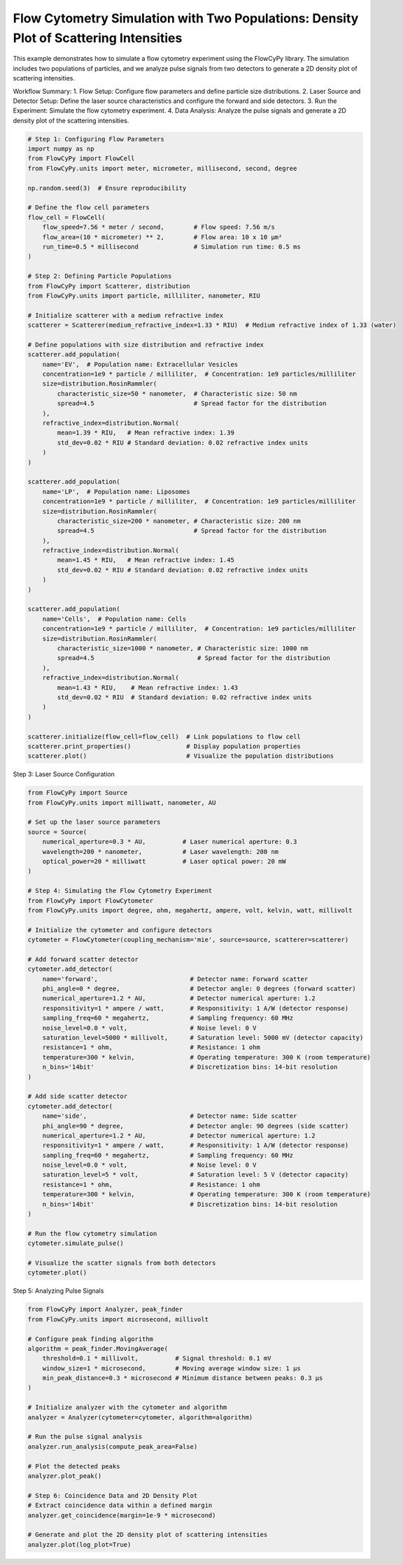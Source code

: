 
.. DO NOT EDIT.
.. THIS FILE WAS AUTOMATICALLY GENERATED BY SPHINX-GALLERY.
.. TO MAKE CHANGES, EDIT THE SOURCE PYTHON FILE:
.. "gallery/density_3_plot.py"
.. LINE NUMBERS ARE GIVEN BELOW.

.. only:: html

    .. note::
        :class: sphx-glr-download-link-note

        :ref:`Go to the end <sphx_glr_download_gallery_density_3_plot.py>`
        to download the full example code

.. rst-class:: sphx-glr-example-title

.. _sphx_glr_gallery_density_3_plot.py:


Flow Cytometry Simulation with Two Populations: Density Plot of Scattering Intensities
=====================================================================================

This example demonstrates how to simulate a flow cytometry experiment using the FlowCyPy library.
The simulation includes two populations of particles, and we analyze pulse signals from two detectors
to generate a 2D density plot of scattering intensities.

Workflow Summary:
1. Flow Setup: Configure flow parameters and define particle size distributions.
2. Laser Source and Detector Setup: Define the laser source characteristics and configure the forward and side detectors.
3. Run the Experiment: Simulate the flow cytometry experiment.
4. Data Analysis: Analyze the pulse signals and generate a 2D density plot of the scattering intensities.

.. GENERATED FROM PYTHON SOURCE LINES 15-81

.. code-block:: python3


    # Step 1: Configuring Flow Parameters
    import numpy as np
    from FlowCyPy import FlowCell
    from FlowCyPy.units import meter, micrometer, millisecond, second, degree

    np.random.seed(3)  # Ensure reproducibility

    # Define the flow cell parameters
    flow_cell = FlowCell(
        flow_speed=7.56 * meter / second,        # Flow speed: 7.56 m/s
        flow_area=(10 * micrometer) ** 2,        # Flow area: 10 x 10 µm²
        run_time=0.5 * millisecond               # Simulation run time: 0.5 ms
    )

    # Step 2: Defining Particle Populations
    from FlowCyPy import Scatterer, distribution
    from FlowCyPy.units import particle, milliliter, nanometer, RIU

    # Initialize scatterer with a medium refractive index
    scatterer = Scatterer(medium_refractive_index=1.33 * RIU)  # Medium refractive index of 1.33 (water)

    # Define populations with size distribution and refractive index
    scatterer.add_population(
        name='EV',  # Population name: Extracellular Vesicles
        concentration=1e9 * particle / milliliter,  # Concentration: 1e9 particles/milliliter
        size=distribution.RosinRammler(
            characteristic_size=50 * nanometer,  # Characteristic size: 50 nm
            spread=4.5                           # Spread factor for the distribution
        ),
        refractive_index=distribution.Normal(
            mean=1.39 * RIU,   # Mean refractive index: 1.39
            std_dev=0.02 * RIU # Standard deviation: 0.02 refractive index units
        )
    )

    scatterer.add_population(
        name='LP',  # Population name: Liposomes
        concentration=1e9 * particle / milliliter,  # Concentration: 1e9 particles/milliliter
        size=distribution.RosinRammler(
            characteristic_size=200 * nanometer, # Characteristic size: 200 nm
            spread=4.5                           # Spread factor for the distribution
        ),
        refractive_index=distribution.Normal(
            mean=1.45 * RIU,   # Mean refractive index: 1.45
            std_dev=0.02 * RIU # Standard deviation: 0.02 refractive index units
        )
    )

    scatterer.add_population(
        name='Cells',  # Population name: Cells
        concentration=1e9 * particle / milliliter,  # Concentration: 1e9 particles/milliliter
        size=distribution.RosinRammler(
            characteristic_size=1000 * nanometer, # Characteristic size: 1000 nm
            spread=4.5                            # Spread factor for the distribution
        ),
        refractive_index=distribution.Normal(
            mean=1.43 * RIU,    # Mean refractive index: 1.43
            std_dev=0.02 * RIU  # Standard deviation: 0.02 refractive index units
        )
    )

    scatterer.initialize(flow_cell=flow_cell)  # Link populations to flow cell
    scatterer.print_properties()               # Display population properties
    scatterer.plot()                           # Visualize the population distributions




.. image-sg:: /gallery/images/sphx_glr_density_3_plot_001.png
   :alt: density 3 plot
   :srcset: /gallery/images/sphx_glr_density_3_plot_001.png
   :class: sphx-glr-single-img


.. rst-class:: sphx-glr-script-out

 .. code-block:: none


    Scatterer [] Properties
    +-----------------------------+----------+
    | Property                    | Value    |
    +=============================+==========+
    | coupling factor             | mie      |
    +-----------------------------+----------+
    | medium refractive index     | 1.3 RIU  |
    +-----------------------------+----------+
    | minimum time between events | 356.7 ps |
    +-----------------------------+----------+
    | average time between events | 440.0 ns |
    +-----------------------------+----------+

    Population [EV] Properties
    +------------------+------------------------------+
    | Property         | Value                        |
    +==================+==============================+
    | Name             | EV                           |
    +------------------+------------------------------+
    | Refractive Index | Normal(1.390 RIU, 0.020 RIU) |
    +------------------+------------------------------+
    | Size             | RR(50.000 nm, 4.500)         |
    +------------------+------------------------------+
    | Concentration    | 1.7 nmol/m³                  |
    +------------------+------------------------------+
    | N events         | 378.0 particle               |
    +------------------+------------------------------+

    Population [LP] Properties
    +------------------+------------------------------+
    | Property         | Value                        |
    +==================+==============================+
    | Name             | LP                           |
    +------------------+------------------------------+
    | Refractive Index | Normal(1.450 RIU, 0.020 RIU) |
    +------------------+------------------------------+
    | Size             | RR(200.000 nm, 4.500)        |
    +------------------+------------------------------+
    | Concentration    | 1.7 nmol/m³                  |
    +------------------+------------------------------+
    | N events         | 369.0 particle               |
    +------------------+------------------------------+

    Population [Cells] Properties
    +------------------+------------------------------+
    | Property         | Value                        |
    +==================+==============================+
    | Name             | Cells                        |
    +------------------+------------------------------+
    | Refractive Index | Normal(1.430 RIU, 0.020 RIU) |
    +------------------+------------------------------+
    | Size             | RR(1000.000 nm, 4.500)       |
    +------------------+------------------------------+
    | Concentration    | 1.7 nmol/m³                  |
    +------------------+------------------------------+
    | N events         | 378.0 particle               |
    +------------------+------------------------------+




.. GENERATED FROM PYTHON SOURCE LINES 82-83

Step 3: Laser Source Configuration

.. GENERATED FROM PYTHON SOURCE LINES 83-134

.. code-block:: python3

    from FlowCyPy import Source
    from FlowCyPy.units import milliwatt, nanometer, AU

    # Set up the laser source parameters
    source = Source(
        numerical_aperture=0.3 * AU,          # Laser numerical aperture: 0.3
        wavelength=200 * nanometer,           # Laser wavelength: 200 nm
        optical_power=20 * milliwatt          # Laser optical power: 20 mW
    )

    # Step 4: Simulating the Flow Cytometry Experiment
    from FlowCyPy import FlowCytometer
    from FlowCyPy.units import degree, ohm, megahertz, ampere, volt, kelvin, watt, millivolt

    # Initialize the cytometer and configure detectors
    cytometer = FlowCytometer(coupling_mechanism='mie', source=source, scatterer=scatterer)

    # Add forward scatter detector
    cytometer.add_detector(
        name='forward',                         # Detector name: Forward scatter
        phi_angle=0 * degree,                   # Detector angle: 0 degrees (forward scatter)
        numerical_aperture=1.2 * AU,            # Detector numerical aperture: 1.2
        responsitivity=1 * ampere / watt,       # Responsitivity: 1 A/W (detector response)
        sampling_freq=60 * megahertz,           # Sampling frequency: 60 MHz
        noise_level=0.0 * volt,                 # Noise level: 0 V
        saturation_level=5000 * millivolt,      # Saturation level: 5000 mV (detector capacity)
        resistance=1 * ohm,                     # Resistance: 1 ohm
        temperature=300 * kelvin,               # Operating temperature: 300 K (room temperature)
        n_bins='14bit'                          # Discretization bins: 14-bit resolution
    )

    # Add side scatter detector
    cytometer.add_detector(
        name='side',                            # Detector name: Side scatter
        phi_angle=90 * degree,                  # Detector angle: 90 degrees (side scatter)
        numerical_aperture=1.2 * AU,            # Detector numerical aperture: 1.2
        responsitivity=1 * ampere / watt,       # Responsitivity: 1 A/W (detector response)
        sampling_freq=60 * megahertz,           # Sampling frequency: 60 MHz
        noise_level=0.0 * volt,                 # Noise level: 0 V
        saturation_level=5 * volt,              # Saturation level: 5 V (detector capacity)
        resistance=1 * ohm,                     # Resistance: 1 ohm
        temperature=300 * kelvin,               # Operating temperature: 300 K (room temperature)
        n_bins='14bit'                          # Discretization bins: 14-bit resolution
    )

    # Run the flow cytometry simulation
    cytometer.simulate_pulse()

    # Visualize the scatter signals from both detectors
    cytometer.plot()




.. image-sg:: /gallery/images/sphx_glr_density_3_plot_002.png
   :alt: density 3 plot
   :srcset: /gallery/images/sphx_glr_density_3_plot_002.png
   :class: sphx-glr-single-img





.. GENERATED FROM PYTHON SOURCE LINES 135-136

Step 5: Analyzing Pulse Signals

.. GENERATED FROM PYTHON SOURCE LINES 136-161

.. code-block:: python3

    from FlowCyPy import Analyzer, peak_finder
    from FlowCyPy.units import microsecond, millivolt

    # Configure peak finding algorithm
    algorithm = peak_finder.MovingAverage(
        threshold=0.1 * millivolt,          # Signal threshold: 0.1 mV
        window_size=1 * microsecond,        # Moving average window size: 1 µs
        min_peak_distance=0.3 * microsecond # Minimum distance between peaks: 0.3 µs
    )

    # Initialize analyzer with the cytometer and algorithm
    analyzer = Analyzer(cytometer=cytometer, algorithm=algorithm)

    # Run the pulse signal analysis
    analyzer.run_analysis(compute_peak_area=False)

    # Plot the detected peaks
    analyzer.plot_peak()

    # Step 6: Coincidence Data and 2D Density Plot
    # Extract coincidence data within a defined margin
    analyzer.get_coincidence(margin=1e-9 * microsecond)

    # Generate and plot the 2D density plot of scattering intensities
    analyzer.plot(log_plot=True)



.. rst-class:: sphx-glr-horizontal


    *

      .. image-sg:: /gallery/images/sphx_glr_density_3_plot_003.png
         :alt: density 3 plot
         :srcset: /gallery/images/sphx_glr_density_3_plot_003.png
         :class: sphx-glr-multi-img

    *

      .. image-sg:: /gallery/images/sphx_glr_density_3_plot_004.png
         :alt: density 3 plot
         :srcset: /gallery/images/sphx_glr_density_3_plot_004.png
         :class: sphx-glr-multi-img






.. rst-class:: sphx-glr-timing

   **Total running time of the script:** (0 minutes 10.612 seconds)


.. _sphx_glr_download_gallery_density_3_plot.py:

.. only:: html

  .. container:: sphx-glr-footer sphx-glr-footer-example




    .. container:: sphx-glr-download sphx-glr-download-python

      :download:`Download Python source code: density_3_plot.py <density_3_plot.py>`

    .. container:: sphx-glr-download sphx-glr-download-jupyter

      :download:`Download Jupyter notebook: density_3_plot.ipynb <density_3_plot.ipynb>`


.. only:: html

 .. rst-class:: sphx-glr-signature

    `Gallery generated by Sphinx-Gallery <https://sphinx-gallery.github.io>`_
